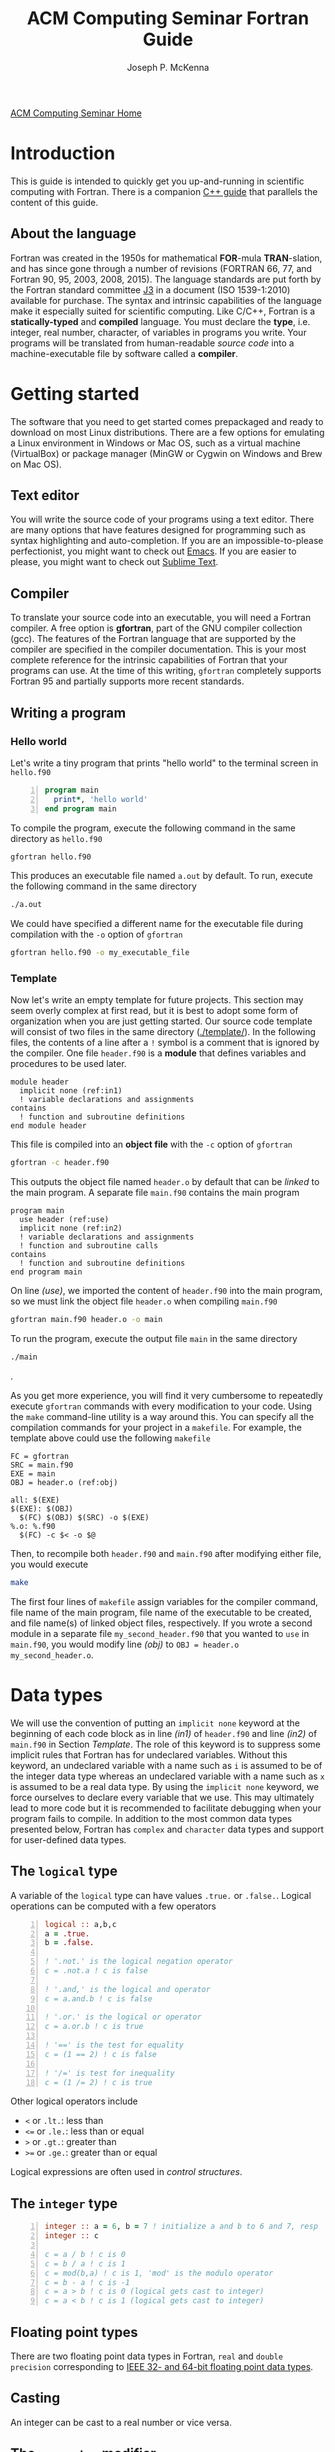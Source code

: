 #+title: ACM Computing Seminar Fortran Guide
#+author: Joseph P. McKenna
#+email: joepatmckenna@gmail.com
#+property: header-args :mkdirp yes :cache yes
#+property: header-args:fortran :exports code
#+property: header-args:sh :exports both
#+startup: latexpreview
#+options: html-postamble:nil
#+html_head: <link rel="stylesheet" type="text/css" href="../css/main.css">
#+html_head: <link rel="stylesheet" type="text/css" href="../css/fortran.css">
#+html_head: <script src="../js/main.js"></script>
#+html: <div id="main">
#+html: <a href="../../../" id="home-link">ACM Computing Seminar Home</a>

* Introduction
This is guide is intended to quickly get you up-and-running in scientific computing with Fortran. There is a companion [[../cpp/index.html][C++ guide]] that parallels the content of this guide. 
** About the language
Fortran was created in the 1950s for mathematical *FOR*-mula *TRAN*-slation, and has since gone through a number of revisions (FORTRAN 66, 77, and Fortran 90, 95, 2003, 2008, 2015). The language standards are put forth by the Fortran standard committee [[http://www.j3-fortran.org][J3]] in a document (ISO 1539-1:2010) available for purchase. The syntax and intrinsic capabilities of the language make it especially suited for scientific computing. Like C/C++, Fortran is a *statically-typed* and *compiled* language. You must declare the *type*, i.e. integer, real number, character, of variables in programs you write. Your programs will be translated from human-readable /source code/ into a machine-executable file by software called a *compiler*. 

* Getting started
The software that you need to get started comes prepackaged and ready to download on most Linux distributions. There are a few options for emulating a Linux environment in Windows or Mac OS, such as a virtual machine (VirtualBox) or package manager (MinGW or Cygwin on Windows and Brew on Mac OS).
** Text editor
You will write the source code of your programs using a text editor. There are many options that have features designed for programming such as syntax highlighting and auto-completion. If you are an impossible-to-please perfectionist, you might want to check out [[https://www.gnu.org/s/emacs/][Emacs]]. If you are easier to please, you might want to check out [[https://www.sublimetext.com/][Sublime Text]].
** Compiler
To translate your source code into an executable, you will need a Fortran compiler. A free option is *gfortran*, part of the GNU compiler collection (gcc). The features of the Fortran language that are supported by the compiler are specified in the compiler documentation. This is your most complete reference for the intrinsic capabilities of Fortran that your programs can use. At the time of this writing, =gfortran= completely supports Fortran 95 and partially supports more recent standards.
** Writing a program
*** Hello world
Let's write a tiny program that prints "hello world" to the terminal screen in =hello.f90=

#+begin_src fortran -n :tangle hello/hello.f90
  program main
    print*, 'hello world'
  end program main
#+end_src

To compile the program, execute the following command in the same directory as =hello.f90=

#+begin_src sh :dir hello
  gfortran hello.f90
#+end_src

This produces an executable file named =a.out= by default. To run, execute the following command in the same directory 

#+begin_src sh :dir hello
  ./a.out
#+end_src

We could have specified a different name for the executable file during compilation with the =-o= option of =gfortran=

#+begin_src sh :dir hello
  gfortran hello.f90 -o my_executable_file
#+end_src

*** Template
Now let's write an empty template for future projects. This section may seem overly complex at first read, but it is best to adopt some form of organization when you are just getting started. Our source code template will consist of two files in the same directory ([[./template/]]). In the following files, the contents of a line after a =!= symbol is a comment that is ignored by the compiler. One file =header.f90= is a *module* that defines variables and procedures to be used later.

#+begin_src fortran -n -r :tangle template/header.f90
  module header
    implicit none (ref:in1)
    ! variable declarations and assignments
  contains
    ! function and subroutine definitions
  end module header
#+end_src

This file is compiled into an *object file* with the =-c= option of =gfortran=

#+begin_src sh :dir template
gfortran -c header.f90
#+end_src

This outputs the object file named =header.o= by default that can be /linked/ to the main program. A separate file =main.f90= contains the main program

#+begin_src fortran -n -r :tangle template/main.f90
  program main
    use header (ref:use)
    implicit none (ref:in2)
    ! variable declarations and assignments
    ! function and subroutine calls
  contains
    ! function and subroutine definitions
  end program main
#+end_src

On line [[(use)]], we imported the content of =header.f90= into the main program, so we must link the object file =header.o= when compiling =main.f90=

#+begin_src sh :dir template
gfortran main.f90 header.o -o main
#+end_src

To run the program, execute the output file =main= in the same directory

#+begin_src sh :dir template
./main
#+end_src

.

As you get more experience, you will find it very cumbersome to repeatedly execute =gfortran= commands with every modification to your code. Using the =make= command-line utility is a way around this. You can specify all the compilation commands for your project in a =makefile=. For example, the template above could use the following =makefile=

#+begin_src make -n -r :exports code :tangle template/makefile
  FC = gfortran
  SRC = main.f90
  EXE = main
  OBJ = header.o (ref:obj)

  all: $(EXE)
  $(EXE): $(OBJ)
    $(FC) $(OBJ) $(SRC) -o $(EXE)
  %.o: %.f90
    $(FC) -c $< -o $@
#+end_src

Then, to recompile both =header.f90= and =main.f90= after modifying either file, you would execute

#+begin_src sh :dir template
make
#+end_src

The first four lines of =makefile= assign variables for the compiler command, file name of the main program, file name of the executable to be created, and file name(s) of linked object files, respectively. If you wrote a second module in a separate file =my_second_header.f90= that you wanted to =use= in =main.f90=, you would modify line [[(obj)]] to =OBJ = header.o my_second_header.o=.

* Data types
We will use the convention of putting an =implicit none= keyword at the beginning of each code block as in line [[(in1)]] of =header.f90= and line [[(in2)]] of =main.f90= in Section [[Template]]. The role of this keyword is to suppress some implicit rules that Fortran has for undeclared variables. Without this keyword, an undeclared variable with a name such as =i= is assumed to be of the integer data type whereas an undeclared variable with a name such as =x= is assumed to be a real data type. By using the =implicit none= keyword, we force ourselves to declare every variable that we use. This may ultimately lead to more code but it is recommended to facilitate debugging when your program fails to compile. In addition to the most common data types presented below, Fortran has =complex= and =character= data types and support for user-defined data types.
** The =logical= type
A variable of the =logical= type can have values =.true.= or =.false.=. Logical operations can be computed with a few operators 

#+begin_src fortran -n 
  logical :: a,b,c
  a = .true.
  b = .false.

  ! '.not.' is the logical negation operator
  c = .not.a ! c is false

  ! '.and,' is the logical and operator
  c = a.and.b ! c is false

  ! '.or.' is the logical or operator
  c = a.or.b ! c is true

  ! '==' is the test for equality
  c = (1 == 2) ! c is false

  ! '/=' is test for inequality
  c = (1 /= 2) ! c is true
#+end_src

Other logical operators include
- =<= or =.lt.=: less than
- =<== or =.le.=: less than or equal
- =>= or =.gt.=: greater than
- =>== or =.ge.=: greater than or equal

Logical expressions are often used in [[Control structures][control structures]].

** The =integer= type

#+begin_src fortran -n
    integer :: a = 6, b = 7 ! initialize a and b to 6 and 7, resp
    integer :: c

    c = a / b ! c is 0
    c = b / a ! c is 1
    c = mod(b,a) ! c is 1, 'mod' is the modulo operator
    c = b - a ! c is -1
    c = a > b ! c is 0 (logical gets cast to integer)
    c = a < b ! c is 1 (logical gets cast to integer)
#+end_src

** Floating point types
There are two floating point data types in Fortran, =real= and =double precision= corresponding to [[https://en.wikipedia.org/wiki/IEEE_floating_poin][IEEE 32- and 64-bit floating point data types]].

#+begin_src fortran :exports both -n
  real :: a ! declare a single precision float
  double precision :: b ! declare a double precision float

  ! Print the max value of a real type
  print*, huge(a)

  ! Print the max value of a double precision type
  print*, huge(b)

  ! Print machine epsilon for the single precision floating point system
  print*, epsilon(a)

  ! Print machine epsilon for the double precision floating point system
  print*, epsilon(b)
#+end_src

** Casting
An integer can be cast to a real number or vice versa.

#+begin_src fortran :exports both -n
    integer :: a = 1, b
    real :: PI = 3.14159

    b = int(PI) ! b is 3
    print*, a/b
    print*, a/real(b)
#+end_src

** The =parameter= modifier
To protect a variable of any data type from reassignment, you can use the =parameter= modifier. If this modifier is used, the corresponding variable must be assigned a value at declaration, and that value cannot be reassigned. The following code is not valid.

#+begin_src fortran -n
  real, parameter :: PI = asin(0.)
  PI = 3
#+end_src

The compiler produces an error like =Error: Named constant ‘pi’ in variable definition context (assignment)=.

** Setting the precision

Each data type is assigned an integer by the =kind= function. You can write a program in a chosen precision with the =kind= of the precision stored in a variable =rp=. Then, if you want to change the precision, you could change the value of =rp= and recompile. The precision of a variable can be set at declaration and a variable or constant can be cast to a specified precision, each by supplying an extra argument.

#+begin_src fortran -n
  real :: r ! declare a real, single precision by default
  double precision :: d ! declare a double precision
  integer, parameter :: sp = kind(r), dp = kind(d) ! store kinds of 'r' and 'd'
  integer, parameter :: rp = sp ! set current kind

  ! declare 'b' in double precision
  real(dp) :: b

  ! declare 'a' real with precision kind 'rp'
  real(rp) :: a

  ! cast '1' to real with precision kind 'rp' and assign to a
  a = 1.0_rp

  ! cast 'b' to real with precision kind 'rp' and assign to a
  a = real(b,rp)
#+end_src

** Pointers

Pointers have the same meaning in Fortran as in C++: a pointer is a variable that holds the *memory address* for a variable of a specific type. The implementation of pointers is qualitatively different in Fortran than in C++: in Fortran, there is no Fortran function to print the memory address that a pointer stores. A pointer variable is declared with the =pointer= modifier, and a variable that it points to is declared with the =target= modifier. The types of a =pointer= and its =target= must match.

#+begin_src fortran :exports both -n
  ! declare targets and assign values
  integer, target :: a = 1, b = 2
  ! declare pointer
  integer, pointer :: p

  p => a ! Now 'p' has same memory address as 'a'
  p = 2 ! Modify value at address
  print*, a==2 ! 'a' is 2

  p => b ! Now 'p' has same memory address as 'b'
  p = 1 ! Modify value at address
  print*, b==1 ! 'b' is 1

  ! Is 'p' associated with a target?
  print*, associated(p)

  ! Is 'p' associated with the target 'a'?
  print*, associated(p, a)

  ! Point to nowhere
  nullify(p)
#+end_src

** Arrays

* Control structures

# * ${n \choose k}$
# #+begin_src fortran :tangle choose/main.f90
#   program main
#     implicit none
#     print*, choose(4,0), choose(4,1), &
#          choose(4,2), choose(4,3), choose(4,4)
#   contains
#     function choose(n,k) result(c)
#       integer, intent(in) :: n, k
#       integer :: c, i
#       c = 1
#       do i = 1, min(k,n-k)
#          c = c * (n-i+1) / i
#       end do
#     end function choose
#   end program main
# #+end_src

# #+begin_src sh :dir choose
# gfortran main.f90 -o main
# #+end_src

# #+begin_src sh :dir choose
# ./main
# #+end_src

# * Setting precision of variables
# #+begin_src fortran :tangle precision/constants.f90
#   module constants
#     implicit none
#     integer, parameter :: sp = kind(0.), dp = kind(0.d0)
#     integer, parameter :: rp = dp
#   end module constants
# #+end_src

# #+begin_src sh :dir precision
# gfortran -c constants.f90
# #+end_src

# #+begin_src fortran :tangle precision/main.f90
#   program main
#     use constants
#     implicit none
#     real(rp) :: x, y
#     x = 1._rp
#     y = real(1,rp)
#   end program main
# #+end_src

# #+begin_src sh :dir precision
# gfortran main.f90 constants.o -o main
# #+end_src

# #+begin_src sh :dir precision
# ./main
# #+end_src

# #+begin_src make :exports none :tangle precision/makefile
#   FC = gfortran
#   SRC = main.f90
#   EXE = main
#   OBJ = constants.o

#   all: $(EXE)
#   $(EXE): $(OBJ)
#     $(FC) $(OBJ) $(SRC) -o $(EXE) 
#   %.o: %.f90
#     $(FC) -c $< -o $@
#   clean:
#     $(RM) *.o $(EXE)
# #+end_src

# * Machine Epsilon
# #+begin_src fortran :tangle epsilon/constants.f90
#   module constants
#     implicit none

#     integer, parameter :: sp = kind(0.), dp = kind(0.d0)
#     integer, parameter :: rp = dp

#     interface machine_epsilon
#        module procedure machine_epsilon_sp, machine_epsilon_dp
#     end interface machine_epsilon

#   contains

#     function machine_epsilon_sp(x) result(e)
#       implicit none
#       real(sp), intent(in) :: x
#       real :: e
#       e = .5
#       do while (1._sp + e > 1._sp)
#          e = .5 * e
#       end do
#     end function machine_epsilon_sp

#     function machine_epsilon_dp(x) result(e)
#       implicit none
#       real(dp), intent(in) :: x
#       real :: e
#       e = .5
#       do while (1._dp + e > 1._dp)
#          e = .5 * e
#       end do
#     end function machine_epsilon_dp

#   end module constants
# #+end_src

# #+begin_src sh :dir epsilon
# gfortran -c constants.f90
# #+end_src

# #+begin_src fortran :tangle epsilon/main.f90
#   program main
#     use constants
#     implicit none
#     print*, machine_epsilon(0._sp), machine_epsilon(0._dp)
#   end program main
# #+end_src

# #+begin_src sh :dir epsilon
# gfortran main.f90 constants.o -o main
# #+end_src
 
# #+begin_src sh :dir epsilon
# ./main
# #+end_src

# #+begin_src make :exports none :tangle epsilon/makefile
#   FC = gfortran
#   SRC = main.f90
#   EXE = main
#   OBJ = constants.o

#   all: $(EXE)
#   $(EXE): $(OBJ)
#     $(FC) $(OBJ) $(SRC) -o $(EXE) 
#   %.o: %.f90
#     $(FC) -c $< -o $@
#   clean:
#     $(RM) *.o $(EXE)
# #+end_src

# #+begin_src fortran :exports both
#   print*, epsilon(0.), epsilon(0.d0)
# #+end_src

# * Rootfinding

# #+begin_src fortran :tangle rootfind/functions.f90
#   module functions
#     implicit none

#   contains

#     function f1(x)
#       real, intent(in) :: x
#       real :: f1
#       f1 = sin(x)
#     end function f1

#     function df1dx(x)
#       real, intent(in) :: x
#       real :: df1dx
#       df1dx = cos(x)
#     end function df1dx

#   end module functions
# #+end_src

# #+begin_src sh :dir rootfind
# gfortran -c functions.f90
# #+end_src

# #+begin_src fortran :tangle rootfind/rootfind.f90
#   module rootfind
#     implicit none

#     interface
#        function fun(x)
#          real, intent(in) :: x
#          real :: fun
#        end function fun
#     end interface

#   contains

#     function newton(f,dfdx,x0,tol,maxstep) result(xn)
#       procedure(fun), pointer :: f, dfdx
#       real, intent(in) :: x0, tol
#       integer, intent(in) :: maxstep
#       real :: xn
#       integer :: n = 0

#       xn = x0
#       do while (abs(f(xn))>tol .and. n<maxstep)
#          xn = xn - f(xn)/dfdx(xn)
#          n = n + 1
#       end do
#     end function newton

#   end module rootfind
# #+end_src

# #+begin_src sh :dir rootfind
# gfortran -c rootfind.f90
# #+end_src

# #+begin_src fortran :tangle rootfind/main.f90
#   program main
#   	use functions
#     use rootfind
#     implicit none

#     procedure(fun), pointer :: f, dfdx
#     real :: x = 1., tol = 1e-5
#     integer :: maxstep = 100
#     f => f1
#     dfdx => df1dx
#     print*, newton(f,dfdx,x,tol,maxstep)

#   end program main
# #+end_src

# #+begin_src sh :dir rootfind
# gfortran main.f90 functions.o rootfind.o -o main
# #+end_src

# #+begin_src make :exports none :tangle rootfind/makefile
#   FC = gfortran
#   SRC = main.f90
#   EXE = main
#   OBJ = functions.o rootfind.o

#   all: $(EXE)
#   $(EXE): $(OBJ)
#     $(FC) $(OBJ) $(SRC) -o $(EXE) 
#   %.o: %.f90
#     $(FC) -c $< -o $@
#   clean:
#     $(RM) *.o $(EXE)
# #+end_src

# #+begin_src sh :dir rootfind
# ./main
# #+end_src

# * Quadrature

# #+begin_src fortran :tangle quadrature/functions.f90
#   module functions
#     implicit none

#   contains

#     function f1(x)
#       real, intent(in) :: x
#       real :: f1
#       f1 = x
#     end function f1

#   end module functions
# #+end_src

# #+begin_src sh :dir quadrature
#   gfortran -c functions.f90
# #+end_src

# #+begin_src fortran :tangle quadrature/quadrature.f90
#   module quadrature
#     implicit none

#   contains

#     function midpoint_rule(f,a,b,n) result(I)
#       interface
#          function f(x)
#            real, intent(in) :: x
#            real :: f
#          end function f
#       end interface
#       real :: a, b
#       integer :: n, j
#       real :: I, dx

#       dx = (b-a)/real(n)
#       I = 0
#       do j = 0,n-1
#          I = I + f(a + (j+.5)*dx)
#       end do
#       I = dx*I
#     end function midpoint_rule

#   end module quadrature
# #+end_src

# #+begin_src sh :dir quadrature
#   gfortran -c quadrature.f90
# #+end_src

# #+begin_src fortran :tangle quadrature/main.f90
#   program main
#     use functions
#     use quadrature
#     implicit none

#     real :: a = 0, b = 1
#     integer :: n = 5
#     print*, midpoint_rule(f1,a,b,n)

#   end program main
# #+end_src

# #+begin_src sh :dir quadrature
#   gfortran main.f90 functions.o quadrature.o -o main
# #+end_src

# #+begin_src make :exports none :tangle quadrature/makefile
#   FC = gfortran
#   SRC = main.f90
#   EXE = main
#   OBJ = functions.o quadrature.o

#   all: $(EXE)
#   $(EXE): $(OBJ)
#     $(FC) $(OBJ) $(SRC) -o $(EXE) 
#   %.o: %.f90
#     $(FC) -c $< -o $@
#   clean:
#     $(RM) *.o $(EXE)
# #+end_src

# #+begin_src sh :dir quadrature
#   ./main
# #+end_src

# * Matrix multiplication
# #+begin_src fortran :exports both :tangle matmul/main.f90
#   program main
#     implicit none

#     real :: A(4,4), B(4,4)
#     A=1; B=2

#     print*, matrix_multiply(A,B)

#   contains

#     function matrix_multiply(A,B) result(C)
#       implicit none
#       real :: A(4,4), B(4,4), C(4,4)
#       integer :: i,j,k

#       C = 0
#       do i=1,4
#          do j=1,4
#             do k=1,4
#                C(i,j) = C(i,j) + A(i,k)*B(k,j)
#             end do
#          end do
#       end do

#       end function matrix_multiply

#   end program main
# #+end_src
# * $\sum_{n=0}^{\infty}\frac1{n!}$
# #+begin_src fortran :exports both :tangle series/main.f90
#   program main
#     implicit none
#     integer :: n = 0, nf = 1
#     real :: s = 0
#     do while (1./real(nf) > 0)
#        s = s + 1./real(nf)
#        n = n + 1
#        nf = nf * n
#     end do
#     print*, s, exp(1.)-s
#   end program main
# #+end_src

#+html: </div>
